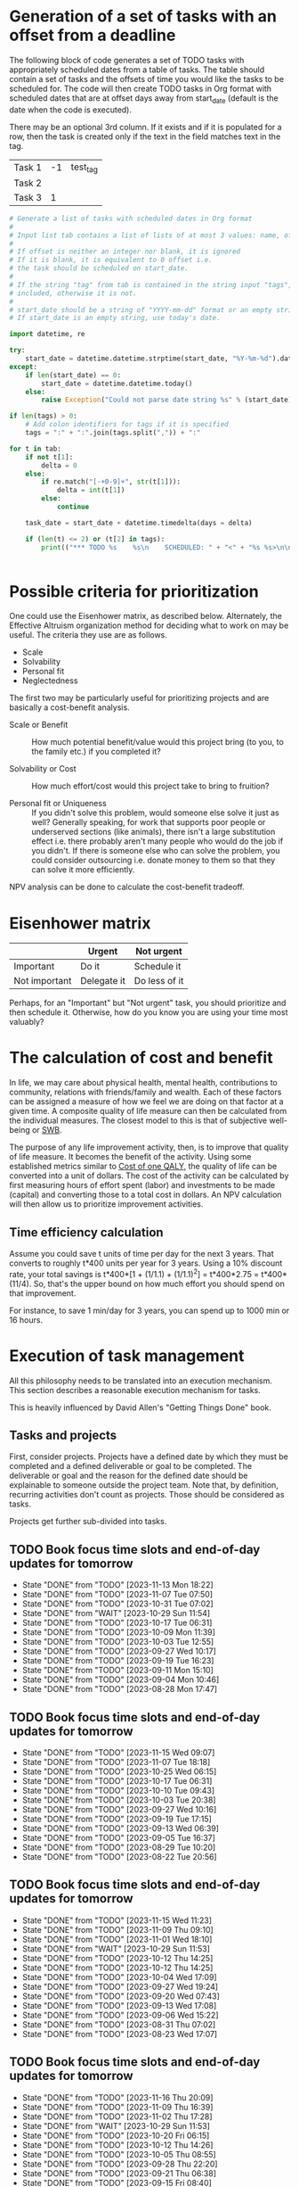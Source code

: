 #+FILE: The philosophy of task management
#+FILETAGS: :Work:Tasks:

* Generation of a set of tasks with an offset from a deadline

The following block of code generates a set of TODO tasks with
appropriately scheduled dates from a table of tasks. The table should
contain a set of tasks and the offsets of time you would like the
tasks to be scheduled for. The code will then create TODO tasks in Org
format with scheduled dates that are at offset days away from
start_date (default is the date when the code is executed).

There may be an optional 3rd column. If it exists and if it is
populated for a row, then the task is created only if the text in the
field matches text in the tag.

#+NAME: test_table
| Task 1 | -1 | test_tag |
| Task 2 |    |          |
| Task 3 |  1 |          |

#+NAME: generate_tasks_from_offset
#+BEGIN_SRC python :results output raw replace drawer :var tab = test_table start_date = "" task_time="20:00" tags = ""
  # Generate a list of tasks with scheduled dates in Org format
  #
  # Input list tab contains a list of lists of at most 3 values: name, offset and tag
  #
  # If offset is neither an integer nor blank, it is ignored
  # If it is blank, it is equivalent to 0 offset i.e.
  # the task should be scheduled on start_date.
  #
  # If the string "tag" from tab is contained in the string input "tags", then the task is
  # included, otherwise it is not.
  #
  # start_date should be a string of "YYYY-mm-dd" format or an empty string.
  # If start_date is an empty string, use today's date.

  import datetime, re

  try:
      start_date = datetime.datetime.strptime(start_date, "%Y-%m-%d").date()
  except:
      if len(start_date) == 0:
          start_date = datetime.datetime.today()
      else:
          raise Exception("Could not parse date string %s" % (start_date))

  if len(tags) > 0:
      # Add colon identifiers for tags if it is specified
      tags = ":" + ":".join(tags.split(",")) + ":"

  for t in tab:
      if not t[1]:
          delta = 0
      else:
          if re.match("[-+0-9]+", str(t[1])):
              delta = int(t[1])
          else:
              continue

      task_date = start_date + datetime.timedelta(days = delta)

      if (len(t) <= 2) or (t[2] in tags):
          print(("*** TODO %s    %s\n    SCHEDULED: " + "<" + "%s %s>\n\n") % (t[0], tags,
                                                                               task_date.strftime("%Y-%m-%d %a"), task_time))
#+END_SRC

#+RESULTS: generate_tasks_from_offset


* Possible criteria for prioritization

   One could use the Eisenhower matrix, as described below. Alternately, the
   Effective Altruism organization method for deciding what to work on may be
   useful. The criteria they use are as follows.
   - Scale
   - Solvability
   - Personal fit
   - Neglectedness

   The first two may be particularly useful for prioritizing projects
   and are basically a cost-benefit analysis.

   - Scale or Benefit :: How much potential benefit/value would this
     project bring (to you, to the family etc.) if you completed it?

   - Solvability or Cost :: How much effort/cost would this project
     take to bring to fruition?

   - Personal fit or Uniqueness :: If you didn't solve this problem,
     would someone else solve it just as well? Generally speaking, for
     work that supports poor people or underserved sections (like
     animals), there isn't a large substitution effect i.e. there
     probably aren't many people who would do the job if you
     didn't. If there is someone else who can solve the problem, you
     could consider outsourcing i.e. donate money to them so that they
     can solve it more efficiently.

   NPV analysis can be done to calculate the cost-benefit tradeoff.


* Eisenhower matrix
   :PROPERTIES:
   :CUSTOM_ID: Eisenhower_matrix
   :END:

|---------------+-------------+---------------|
|               | Urgent      | Not urgent    |
|---------------+-------------+---------------|
| Important     | Do it       | Schedule it   |
|---------------+-------------+---------------|
| Not important | Delegate it | Do less of it |
|---------------+-------------+---------------|

Perhaps, for an "Important" but "Not urgent" task, you should prioritize
and then schedule it. Otherwise, how do you know you are using your
time most valuably?


* The calculation of cost and benefit

   In life, we may care about physical health, mental health,
   contributions to community, relations with friends/family and
   wealth. Each of these factors can be assigned a measure of how
   we feel we are doing on that factor at a given time. A composite
   quality of life measure can then be calculated from the individual
   measures. The closest model to this is that of subjective
   well-being or [[../well_being/Positive_psychology.org::#SWB][SWB]].

   The purpose of any life improvement activity, then, is to improve
   that quality of life measure. It becomes the benefit of the
   activity. Using some established metrics similar to
   [[../well_being/Positive_psychology.org::#Cost of one QALY][Cost of one QALY]], the quality of life can be converted into a unit of
   dollars. The cost of the activity can be calculated by first
   measuring hours of effort spent (labor) and investments to be made
   (capital) and converting those to a total cost in dollars. An NPV
   calculation will then allow us to prioritize improvement
   activities.


** Time efficiency calculation

   Assume you could save t units of time per day for the next 3
   years. That converts to roughly t*400 units per year for 3
   years. Using a 10% discount rate, your total savings is t*400*[1 +
   (1/1.1) + (1/1.1)^2] = t*400*2.75 = t*400*(11/4). So, that's the
   upper bound on how much effort you should spend on that
   improvement.

   For instance, to save 1 min/day for 3 years, you can spend up to
   1000 min or 16 hours.


* Execution of task management

   All this philosophy needs to be translated into an execution
   mechanism. This section describes a reasonable execution
   mechanism for tasks.

   This is heavily influenced by David Allen's "Getting Things Done"
   book.


** Tasks and projects

   First, consider projects. Projects have a defined date by which
   they must be completed and a defined deliverable or goal to be
   completed. The deliverable or goal and the reason for the defined
   date should be explainable to someone outside the project
   team. Note that, by definition, recurring activities don't count as
   projects. Those should be considered as tasks.

   Projects get further sub-divided into tasks.


** TODO Book focus time slots and end-of-day updates for tomorrow
   SCHEDULED: <2023-11-20 Mon 16:00 +1w>
   :PROPERTIES:
   :EFFORT: 00:05
   :BENEFIT: 10
   :RATIO: 1.20
   :LAST_REPEAT: [2023-11-13 Mon 18:22]
   :END:
   - State "DONE"       from "TODO"       [2023-11-13 Mon 18:22]
   - State "DONE"       from "TODO"       [2023-11-07 Tue 07:50]
   - State "DONE"       from "TODO"       [2023-10-31 Tue 07:02]
   - State "DONE"       from "WAIT"       [2023-10-29 Sun 11:54]
   - State "DONE"       from "TODO"       [2023-10-17 Tue 06:31]
   - State "DONE"       from "TODO"       [2023-10-09 Mon 11:39]
   - State "DONE"       from "TODO"       [2023-10-03 Tue 12:55]
   - State "DONE"       from "TODO"       [2023-09-27 Wed 10:17]
   - State "DONE"       from "TODO"       [2023-09-19 Tue 16:23]
   - State "DONE"       from "TODO"       [2023-09-11 Mon 15:10]
   - State "DONE"       from "TODO"       [2023-09-04 Mon 10:46]
   - State "DONE"       from "TODO"       [2023-08-28 Mon 17:47]

** TODO Book focus time slots and end-of-day updates for tomorrow
   SCHEDULED: <2023-11-21 Tue 16:00 +1w>
   :PROPERTIES:
   :EFFORT: 00:05
   :BENEFIT: 10
   :RATIO: 1.20
   :LAST_REPEAT: [2023-11-15 Wed 09:07]
   :END:
   - State "DONE"       from "TODO"       [2023-11-15 Wed 09:07]
   - State "DONE"       from "TODO"       [2023-11-07 Tue 18:18]
   - State "DONE"       from "TODO"       [2023-10-25 Wed 06:15]
   - State "DONE"       from "TODO"       [2023-10-17 Tue 06:31]
   - State "DONE"       from "TODO"       [2023-10-10 Tue 09:43]
   - State "DONE"       from "TODO"       [2023-10-03 Tue 20:38]
   - State "DONE"       from "TODO"       [2023-09-27 Wed 10:16]
   - State "DONE"       from "TODO"       [2023-09-19 Tue 17:15]
   - State "DONE"       from "TODO"       [2023-09-13 Wed 06:39]
   - State "DONE"       from "TODO"       [2023-09-05 Tue 16:37]
   - State "DONE"       from "TODO"       [2023-08-29 Tue 10:20]
   - State "DONE"       from "TODO"       [2023-08-22 Tue 20:56]

** TODO Book focus time slots and end-of-day updates for tomorrow
   SCHEDULED: <2023-11-22 Wed 16:00 +1w>
   :PROPERTIES:
   :EFFORT: 00:15
   :BENEFIT: 10
   :RATIO: 0.40
   :LAST_REPEAT: [2023-11-15 Wed 11:23]
   :END:
   - State "DONE"       from "TODO"       [2023-11-15 Wed 11:23]
   - State "DONE"       from "TODO"       [2023-11-09 Thu 09:10]
   - State "DONE"       from "TODO"       [2023-11-01 Wed 18:10]
   - State "DONE"       from "WAIT"       [2023-10-29 Sun 11:53]
   - State "DONE"       from "TODO"       [2023-10-12 Thu 14:25]
   - State "DONE"       from "TODO"       [2023-10-12 Thu 14:25]
   - State "DONE"       from "TODO"       [2023-10-04 Wed 17:09]
   - State "DONE"       from "TODO"       [2023-09-27 Wed 19:24]
   - State "DONE"       from "TODO"       [2023-09-20 Wed 07:43]
   - State "DONE"       from "TODO"       [2023-09-13 Wed 17:08]
   - State "DONE"       from "TODO"       [2023-09-06 Wed 15:22]
   - State "DONE"       from "TODO"       [2023-08-31 Thu 07:02]
   - State "DONE"       from "TODO"       [2023-08-23 Wed 17:07]

** TODO Book focus time slots and end-of-day updates for tomorrow
   SCHEDULED: <2023-11-23 Thu 16:00 +1w>
   :PROPERTIES:
   :EFFORT: 00:15
   :BENEFIT: 10
   :RATIO: 0.40
   :LAST_REPEAT: [2023-11-16 Thu 20:09]
   :END:
   - State "DONE"       from "TODO"       [2023-11-16 Thu 20:09]
   - State "DONE"       from "TODO"       [2023-11-09 Thu 16:39]
   - State "DONE"       from "TODO"       [2023-11-02 Thu 17:28]
   - State "DONE"       from "WAIT"       [2023-10-29 Sun 11:53]
   - State "DONE"       from "TODO"       [2023-10-20 Fri 06:15]
   - State "DONE"       from "TODO"       [2023-10-12 Thu 14:26]
   - State "DONE"       from "TODO"       [2023-10-05 Thu 08:55]
   - State "DONE"       from "TODO"       [2023-09-28 Thu 22:20]
   - State "DONE"       from "TODO"       [2023-09-21 Thu 06:38]
   - State "DONE"       from "TODO"       [2023-09-15 Fri 08:40]
   - State "DONE"       from "TODO"       [2023-09-07 Thu 13:35]
   - State "DONE"       from "TODO"       [2023-08-31 Thu 14:38]
   - State "DONE"       from "TODO"       [2023-08-24 Thu 21:44]

** TODO Book focus time slots and end-of-day updates for tomorrow
   SCHEDULED: <2023-11-26 Sun 16:00 +1w>
   :PROPERTIES:
   :EFFORT: 00:15
   :BENEFIT: 10
   :RATIO: 0.40
   :LAST_REPEAT: [2023-11-19 Sun 15:30]
   :END:
   - State "DONE"       from "TODO"       [2023-11-19 Sun 15:30]
   - State "DONE"       from "TODO"       [2023-11-12 Sun 11:44]
   - State "DONE"       from "TODO"       [2023-11-05 Sun 17:09]
   - State "DONE"       from "WAIT"       [2023-10-29 Sun 15:25]
   - State "DONE"       from "WAIT"       [2023-10-29 Sun 14:07]
   - State "DONE"       from "TODO"       [2023-10-08 Sun 10:47]
   - State "DONE"       from "TODO"       [2023-10-08 Sun 10:47]
   - State "DONE"       from "TODO"       [2023-10-02 Mon 13:06]
   - State "DONE"       from "TODO"       [2023-09-24 Sun 09:14]
   - State "DONE"       from "TODO"       [2023-09-17 Sun 11:38]
   - State "DONE"       from "TODO"       [2023-09-10 Sun 14:30]
   - State "DONE"       from "TODO"       [2023-09-04 Mon 10:48]
   - State "DONE"       from "TODO"       [2023-08-27 Sun 09:37]
